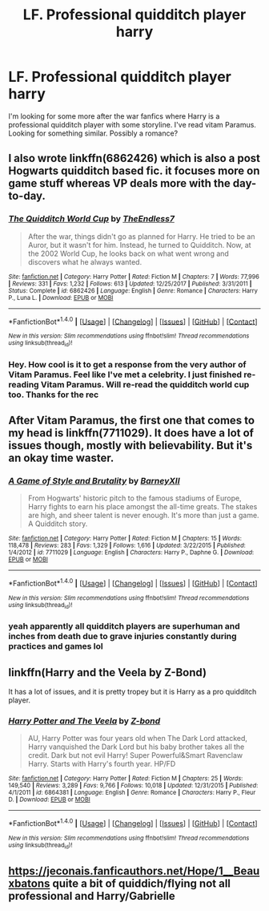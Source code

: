 #+TITLE: LF. Professional quidditch player harry

* LF. Professional quidditch player harry
:PROPERTIES:
:Score: 9
:DateUnix: 1515520657.0
:DateShort: 2018-Jan-09
:FlairText: Request
:END:
I'm looking for some more after the war fanfics where Harry is a professional quidditch player with some storyline. I've read vitam Paramus. Looking for something similar. Possibly a romance?


** I also wrote linkffn(6862426) which is also a post Hogwarts quidditch based fic. it focuses more on game stuff whereas VP deals more with the day-to-day.
:PROPERTIES:
:Author: TE7
:Score: 6
:DateUnix: 1515521602.0
:DateShort: 2018-Jan-09
:END:

*** [[http://www.fanfiction.net/s/6862426/1/][*/The Quidditch World Cup/*]] by [[https://www.fanfiction.net/u/2638737/TheEndless7][/TheEndless7/]]

#+begin_quote
  After the war, things didn't go as planned for Harry. He tried to be an Auror, but it wasn't for him. Instead, he turned to Quidditch. Now, at the 2002 World Cup, he looks back on what went wrong and discovers what he always wanted.
#+end_quote

^{/Site/: [[http://www.fanfiction.net/][fanfiction.net]] *|* /Category/: Harry Potter *|* /Rated/: Fiction M *|* /Chapters/: 7 *|* /Words/: 77,996 *|* /Reviews/: 331 *|* /Favs/: 1,232 *|* /Follows/: 613 *|* /Updated/: 12/25/2017 *|* /Published/: 3/31/2011 *|* /Status/: Complete *|* /id/: 6862426 *|* /Language/: English *|* /Genre/: Romance *|* /Characters/: Harry P., Luna L. *|* /Download/: [[http://www.ff2ebook.com/old/ffn-bot/index.php?id=6862426&source=ff&filetype=epub][EPUB]] or [[http://www.ff2ebook.com/old/ffn-bot/index.php?id=6862426&source=ff&filetype=mobi][MOBI]]}

--------------

*FanfictionBot*^{1.4.0} *|* [[[https://github.com/tusing/reddit-ffn-bot/wiki/Usage][Usage]]] | [[[https://github.com/tusing/reddit-ffn-bot/wiki/Changelog][Changelog]]] | [[[https://github.com/tusing/reddit-ffn-bot/issues/][Issues]]] | [[[https://github.com/tusing/reddit-ffn-bot/][GitHub]]] | [[[https://www.reddit.com/message/compose?to=tusing][Contact]]]

^{/New in this version: Slim recommendations using/ ffnbot!slim! /Thread recommendations using/ linksub(thread_id)!}
:PROPERTIES:
:Author: FanfictionBot
:Score: 2
:DateUnix: 1515521608.0
:DateShort: 2018-Jan-09
:END:


*** Hey. How cool is it to get a response from the very author of Vitam Paramus. Feel like I've met a celebrity. I just finished re-reading Vitam Paramus. Will re-read the quidditch world cup too. Thanks for the rec
:PROPERTIES:
:Score: 2
:DateUnix: 1515522125.0
:DateShort: 2018-Jan-09
:END:


** After Vitam Paramus, the first one that comes to my head is linkffn(7711029). It does have a lot of issues though, mostly with believability. But it's an okay time waster.
:PROPERTIES:
:Author: Lord_Anarchy
:Score: 4
:DateUnix: 1515521204.0
:DateShort: 2018-Jan-09
:END:

*** [[http://www.fanfiction.net/s/7711029/1/][*/A Game of Style and Brutality/*]] by [[https://www.fanfiction.net/u/2496700/BarneyXII][/BarneyXII/]]

#+begin_quote
  From Hogwarts' historic pitch to the famous stadiums of Europe, Harry fights to earn his place amongst the all-time greats. The stakes are high, and sheer talent is never enough. It's more than just a game. A Quidditch story.
#+end_quote

^{/Site/: [[http://www.fanfiction.net/][fanfiction.net]] *|* /Category/: Harry Potter *|* /Rated/: Fiction M *|* /Chapters/: 15 *|* /Words/: 118,478 *|* /Reviews/: 283 *|* /Favs/: 1,329 *|* /Follows/: 1,616 *|* /Updated/: 3/22/2015 *|* /Published/: 1/4/2012 *|* /id/: 7711029 *|* /Language/: English *|* /Characters/: Harry P., Daphne G. *|* /Download/: [[http://www.ff2ebook.com/old/ffn-bot/index.php?id=7711029&source=ff&filetype=epub][EPUB]] or [[http://www.ff2ebook.com/old/ffn-bot/index.php?id=7711029&source=ff&filetype=mobi][MOBI]]}

--------------

*FanfictionBot*^{1.4.0} *|* [[[https://github.com/tusing/reddit-ffn-bot/wiki/Usage][Usage]]] | [[[https://github.com/tusing/reddit-ffn-bot/wiki/Changelog][Changelog]]] | [[[https://github.com/tusing/reddit-ffn-bot/issues/][Issues]]] | [[[https://github.com/tusing/reddit-ffn-bot/][GitHub]]] | [[[https://www.reddit.com/message/compose?to=tusing][Contact]]]

^{/New in this version: Slim recommendations using/ ffnbot!slim! /Thread recommendations using/ linksub(thread_id)!}
:PROPERTIES:
:Author: FanfictionBot
:Score: 1
:DateUnix: 1515521244.0
:DateShort: 2018-Jan-09
:END:


*** yeah apparently all quidditch players are superhuman and inches from death due to grave injuries constantly during practices and games lol
:PROPERTIES:
:Author: TurtlePig
:Score: 0
:DateUnix: 1515533723.0
:DateShort: 2018-Jan-10
:END:


** linkffn(Harry and the Veela by Z-Bond)

It has a lot of issues, and it is pretty tropey but it is Harry as a pro quidditch player.
:PROPERTIES:
:Author: LoL_KK
:Score: 1
:DateUnix: 1515552369.0
:DateShort: 2018-Jan-10
:END:

*** [[http://www.fanfiction.net/s/6864381/1/][*/Harry Potter and The Veela/*]] by [[https://www.fanfiction.net/u/2615370/Z-bond][/Z-bond/]]

#+begin_quote
  AU, Harry Potter was four years old when The Dark Lord attacked, Harry vanquished the Dark Lord but his baby brother takes all the credit. Dark but not evil Harry! Super Powerful&Smart Ravenclaw Harry. Starts with Harry's fourth year. HP/FD
#+end_quote

^{/Site/: [[http://www.fanfiction.net/][fanfiction.net]] *|* /Category/: Harry Potter *|* /Rated/: Fiction M *|* /Chapters/: 25 *|* /Words/: 149,540 *|* /Reviews/: 3,289 *|* /Favs/: 9,766 *|* /Follows/: 10,018 *|* /Updated/: 12/31/2015 *|* /Published/: 4/1/2011 *|* /id/: 6864381 *|* /Language/: English *|* /Genre/: Romance *|* /Characters/: Harry P., Fleur D. *|* /Download/: [[http://www.ff2ebook.com/old/ffn-bot/index.php?id=6864381&source=ff&filetype=epub][EPUB]] or [[http://www.ff2ebook.com/old/ffn-bot/index.php?id=6864381&source=ff&filetype=mobi][MOBI]]}

--------------

*FanfictionBot*^{1.4.0} *|* [[[https://github.com/tusing/reddit-ffn-bot/wiki/Usage][Usage]]] | [[[https://github.com/tusing/reddit-ffn-bot/wiki/Changelog][Changelog]]] | [[[https://github.com/tusing/reddit-ffn-bot/issues/][Issues]]] | [[[https://github.com/tusing/reddit-ffn-bot/][GitHub]]] | [[[https://www.reddit.com/message/compose?to=tusing][Contact]]]

^{/New in this version: Slim recommendations using/ ffnbot!slim! /Thread recommendations using/ linksub(thread_id)!}
:PROPERTIES:
:Author: FanfictionBot
:Score: 1
:DateUnix: 1515552387.0
:DateShort: 2018-Jan-10
:END:


** [[https://jeconais.fanficauthors.net/Hope/1__Beauxbatons]] quite a bit of quiddich/flying not all professional and Harry/Gabrielle
:PROPERTIES:
:Author: Mac_cy
:Score: 1
:DateUnix: 1515523318.0
:DateShort: 2018-Jan-09
:END:
